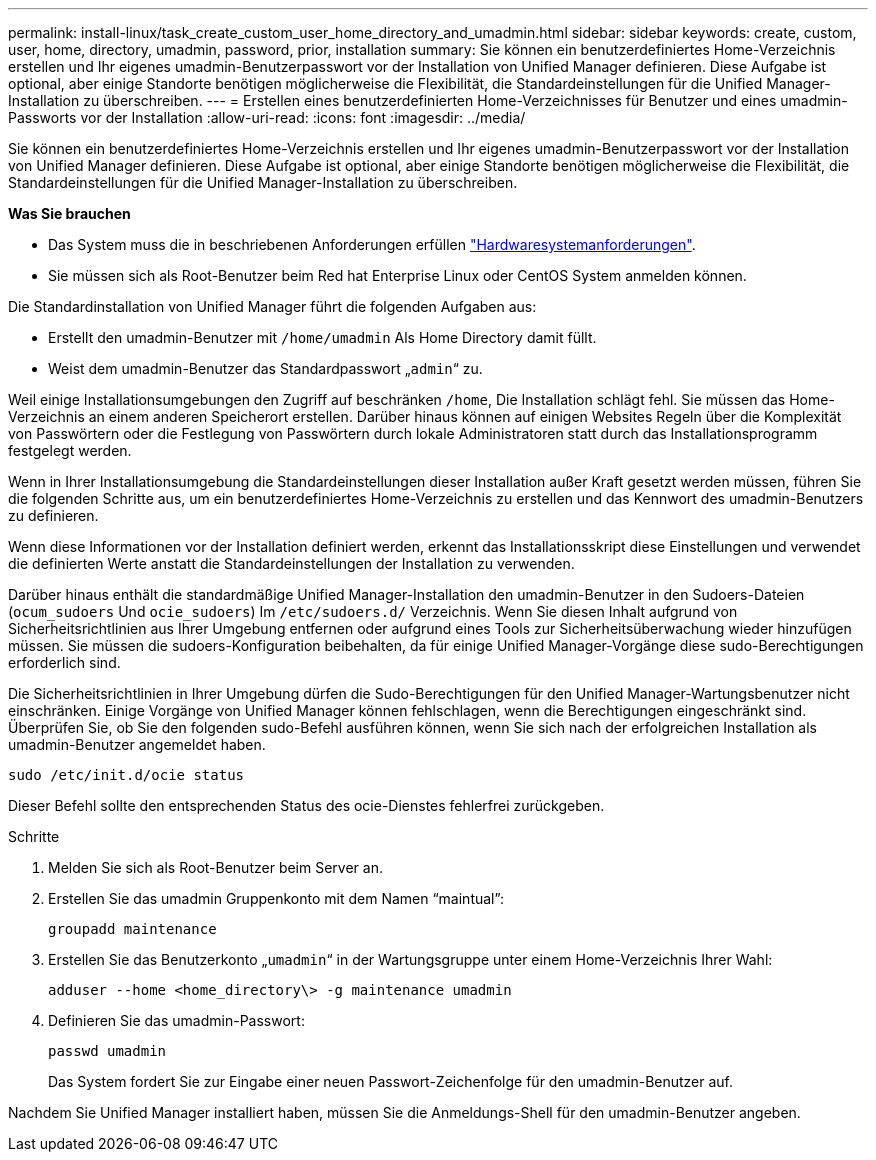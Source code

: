 ---
permalink: install-linux/task_create_custom_user_home_directory_and_umadmin.html 
sidebar: sidebar 
keywords: create, custom, user, home, directory, umadmin, password, prior, installation 
summary: Sie können ein benutzerdefiniertes Home-Verzeichnis erstellen und Ihr eigenes umadmin-Benutzerpasswort vor der Installation von Unified Manager definieren. Diese Aufgabe ist optional, aber einige Standorte benötigen möglicherweise die Flexibilität, die Standardeinstellungen für die Unified Manager-Installation zu überschreiben. 
---
= Erstellen eines benutzerdefinierten Home-Verzeichnisses für Benutzer und eines umadmin-Passworts vor der Installation
:allow-uri-read: 
:icons: font
:imagesdir: ../media/


[role="lead"]
Sie können ein benutzerdefiniertes Home-Verzeichnis erstellen und Ihr eigenes umadmin-Benutzerpasswort vor der Installation von Unified Manager definieren. Diese Aufgabe ist optional, aber einige Standorte benötigen möglicherweise die Flexibilität, die Standardeinstellungen für die Unified Manager-Installation zu überschreiben.

*Was Sie brauchen*

* Das System muss die in beschriebenen Anforderungen erfüllen link:concept_virtual_infrastructure_or_hardware_system_requirements.html["Hardwaresystemanforderungen"].
* Sie müssen sich als Root-Benutzer beim Red hat Enterprise Linux oder CentOS System anmelden können.


Die Standardinstallation von Unified Manager führt die folgenden Aufgaben aus:

* Erstellt den umadmin-Benutzer mit `/home/umadmin` Als Home Directory damit füllt.
* Weist dem umadmin-Benutzer das Standardpasswort „`admin`“ zu.


Weil einige Installationsumgebungen den Zugriff auf beschränken `/home`, Die Installation schlägt fehl. Sie müssen das Home-Verzeichnis an einem anderen Speicherort erstellen. Darüber hinaus können auf einigen Websites Regeln über die Komplexität von Passwörtern oder die Festlegung von Passwörtern durch lokale Administratoren statt durch das Installationsprogramm festgelegt werden.

Wenn in Ihrer Installationsumgebung die Standardeinstellungen dieser Installation außer Kraft gesetzt werden müssen, führen Sie die folgenden Schritte aus, um ein benutzerdefiniertes Home-Verzeichnis zu erstellen und das Kennwort des umadmin-Benutzers zu definieren.

Wenn diese Informationen vor der Installation definiert werden, erkennt das Installationsskript diese Einstellungen und verwendet die definierten Werte anstatt die Standardeinstellungen der Installation zu verwenden.

Darüber hinaus enthält die standardmäßige Unified Manager-Installation den umadmin-Benutzer in den Sudoers-Dateien (`ocum_sudoers` Und `ocie_sudoers`) Im `/etc/sudoers.d/` Verzeichnis. Wenn Sie diesen Inhalt aufgrund von Sicherheitsrichtlinien aus Ihrer Umgebung entfernen oder aufgrund eines Tools zur Sicherheitsüberwachung wieder hinzufügen müssen. Sie müssen die sudoers-Konfiguration beibehalten, da für einige Unified Manager-Vorgänge diese sudo-Berechtigungen erforderlich sind.

Die Sicherheitsrichtlinien in Ihrer Umgebung dürfen die Sudo-Berechtigungen für den Unified Manager-Wartungsbenutzer nicht einschränken. Einige Vorgänge von Unified Manager können fehlschlagen, wenn die Berechtigungen eingeschränkt sind. Überprüfen Sie, ob Sie den folgenden sudo-Befehl ausführen können, wenn Sie sich nach der erfolgreichen Installation als umadmin-Benutzer angemeldet haben.

`sudo /etc/init.d/ocie status`

Dieser Befehl sollte den entsprechenden Status des ocie-Dienstes fehlerfrei zurückgeben.

.Schritte
. Melden Sie sich als Root-Benutzer beim Server an.
. Erstellen Sie das umadmin Gruppenkonto mit dem Namen "`maintual`":
+
`groupadd maintenance`

. Erstellen Sie das Benutzerkonto „`umadmin`“ in der Wartungsgruppe unter einem Home-Verzeichnis Ihrer Wahl:
+
`adduser --home <home_directory\> -g maintenance umadmin`

. Definieren Sie das umadmin-Passwort:
+
`passwd umadmin`

+
Das System fordert Sie zur Eingabe einer neuen Passwort-Zeichenfolge für den umadmin-Benutzer auf.



Nachdem Sie Unified Manager installiert haben, müssen Sie die Anmeldungs-Shell für den umadmin-Benutzer angeben.
